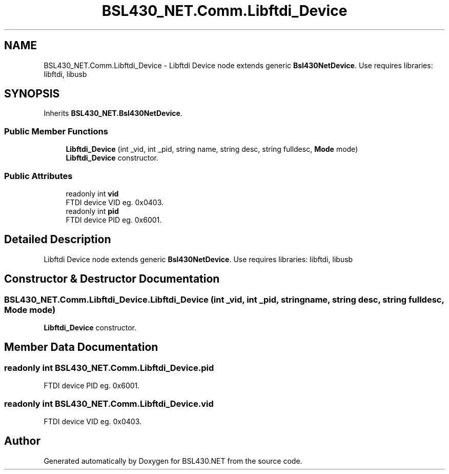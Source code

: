 .TH "BSL430_NET.Comm.Libftdi_Device" 3 "Sat Jun 22 2019" "Version 1.2.1" "BSL430.NET" \" -*- nroff -*-
.ad l
.nh
.SH NAME
BSL430_NET.Comm.Libftdi_Device \- Libftdi Device node extends generic \fBBsl430NetDevice\fP\&. Use requires libraries: libftdi, libusb  

.SH SYNOPSIS
.br
.PP
.PP
Inherits \fBBSL430_NET\&.Bsl430NetDevice\fP\&.
.SS "Public Member Functions"

.in +1c
.ti -1c
.RI "\fBLibftdi_Device\fP (int _vid, int _pid, string name, string desc, string fulldesc, \fBMode\fP mode)"
.br
.RI "\fBLibftdi_Device\fP constructor\&. "
.in -1c
.SS "Public Attributes"

.in +1c
.ti -1c
.RI "readonly int \fBvid\fP"
.br
.RI "FTDI device VID eg\&. 0x0403\&. "
.ti -1c
.RI "readonly int \fBpid\fP"
.br
.RI "FTDI device PID eg\&. 0x6001\&. "
.in -1c
.SH "Detailed Description"
.PP 
Libftdi Device node extends generic \fBBsl430NetDevice\fP\&. Use requires libraries: libftdi, libusb 


.SH "Constructor & Destructor Documentation"
.PP 
.SS "BSL430_NET\&.Comm\&.Libftdi_Device\&.Libftdi_Device (int _vid, int _pid, string name, string desc, string fulldesc, \fBMode\fP mode)"

.PP
\fBLibftdi_Device\fP constructor\&. 
.SH "Member Data Documentation"
.PP 
.SS "readonly int BSL430_NET\&.Comm\&.Libftdi_Device\&.pid"

.PP
FTDI device PID eg\&. 0x6001\&. 
.SS "readonly int BSL430_NET\&.Comm\&.Libftdi_Device\&.vid"

.PP
FTDI device VID eg\&. 0x0403\&. 

.SH "Author"
.PP 
Generated automatically by Doxygen for BSL430\&.NET from the source code\&.
